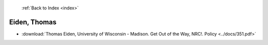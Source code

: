  :ref:`Back to Index <index>`

Eiden, Thomas
-------------

* :download:`Thomas Eiden, University of Wisconsin - Madison. Get Out of the Way, NRC!. Policy <../docs/351.pdf>`

